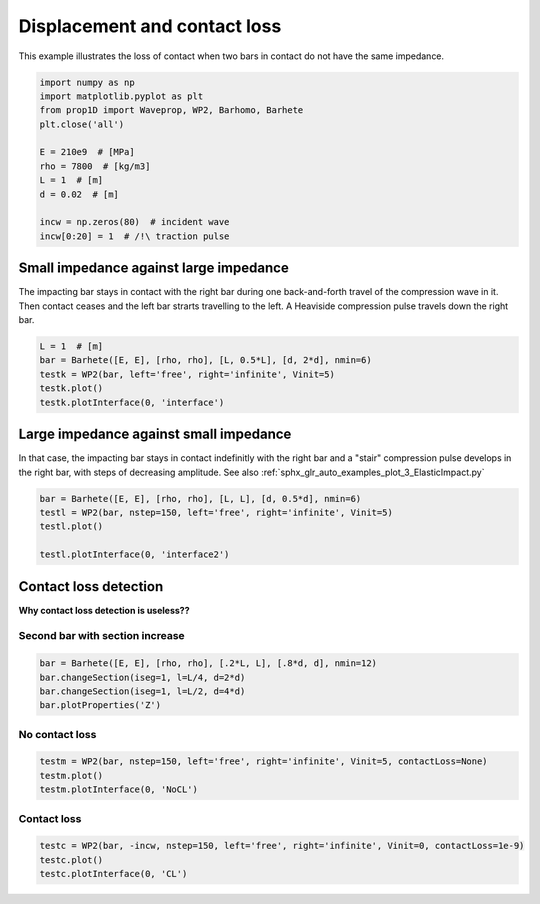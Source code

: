 
.. DO NOT EDIT.
.. THIS FILE WAS AUTOMATICALLY GENERATED BY SPHINX-GALLERY.
.. TO MAKE CHANGES, EDIT THE SOURCE PYTHON FILE:
.. "auto_examples/plot_4_contactLoss.py"
.. LINE NUMBERS ARE GIVEN BELOW.

.. only:: html

    .. note::
        :class: sphx-glr-download-link-note

        Click :ref:`here <sphx_glr_download_auto_examples_plot_4_contactLoss.py>`
        to download the full example code

.. rst-class:: sphx-glr-example-title

.. _sphx_glr_auto_examples_plot_4_contactLoss.py:


Displacement and contact loss
=============================
This example illustrates the loss of contact when two bars in contact do not
have the same impedance. 
 

.. GENERATED FROM PYTHON SOURCE LINES 10-24

.. code-block:: default


    import numpy as np
    import matplotlib.pyplot as plt
    from prop1D import Waveprop, WP2, Barhomo, Barhete 
    plt.close('all')

    E = 210e9  # [MPa]
    rho = 7800  # [kg/m3]
    L = 1  # [m]
    d = 0.02  # [m]

    incw = np.zeros(80)  # incident wave
    incw[0:20] = 1  # /!\ traction pulse








.. GENERATED FROM PYTHON SOURCE LINES 25-31

Small impedance against large impedance
---------------------------------------
The impacting bar stays in contact with the right bar during one back-and-forth
travel of the compression wave in it. Then contact ceases and the left bar
strarts travelling to the left.
A Heaviside compression pulse travels down the right bar.

.. GENERATED FROM PYTHON SOURCE LINES 31-37

.. code-block:: default

    L = 1  # [m]
    bar = Barhete([E, E], [rho, rho], [L, 0.5*L], [d, 2*d], nmin=6)
    testk = WP2(bar, left='free', right='infinite', Vinit=5)
    testk.plot()
    testk.plotInterface(0, 'interface')




.. rst-class:: sphx-glr-horizontal


    *

      .. image-sg:: /auto_examples/images/sphx_glr_plot_4_contactLoss_001.png
         :alt: Force [N]
         :srcset: /auto_examples/images/sphx_glr_plot_4_contactLoss_001.png
         :class: sphx-glr-multi-img

    *

      .. image-sg:: /auto_examples/images/sphx_glr_plot_4_contactLoss_002.png
         :alt: Velocity [m/s]
         :srcset: /auto_examples/images/sphx_glr_plot_4_contactLoss_002.png
         :class: sphx-glr-multi-img

    *

      .. image-sg:: /auto_examples/images/sphx_glr_plot_4_contactLoss_003.png
         :alt: Displacement [m]
         :srcset: /auto_examples/images/sphx_glr_plot_4_contactLoss_003.png
         :class: sphx-glr-multi-img

    *

      .. image-sg:: /auto_examples/images/sphx_glr_plot_4_contactLoss_004.png
         :alt: x = 0 m
         :srcset: /auto_examples/images/sphx_glr_plot_4_contactLoss_004.png
         :class: sphx-glr-multi-img


.. rst-class:: sphx-glr-script-out

 Out:

 .. code-block:: none

    Simulation time set to 2 travels across all bars.
    Setting initial velocity of first segment (Vo=5)
    /home/dbrizard/Miscellaneous/prop1d/src/1d_wave_prop/prop1D.py:375: MatplotlibDeprecationWarning: Adding an axes using the same arguments as a previous axes currently reuses the earlier instance.  In a future version, a new instance will always be created and returned.  Meanwhile, this warning can be suppressed, and the future behavior ensured, by passing a unique label to each axes instance.
      ax1 = plt.subplot(nsbp, 1, 1)
    /home/dbrizard/Miscellaneous/prop1d/src/1d_wave_prop/prop1D.py:382: MatplotlibDeprecationWarning: Adding an axes using the same arguments as a previous axes currently reuses the earlier instance.  In a future version, a new instance will always be created and returned.  Meanwhile, this warning can be suppressed, and the future behavior ensured, by passing a unique label to each axes instance.
      plt.subplot(nsbp, 1, 2, sharex=ax1)
    /home/dbrizard/Miscellaneous/prop1d/src/1d_wave_prop/prop1D.py:389: MatplotlibDeprecationWarning: Adding an axes using the same arguments as a previous axes currently reuses the earlier instance.  In a future version, a new instance will always be created and returned.  Meanwhile, this warning can be suppressed, and the future behavior ensured, by passing a unique label to each axes instance.
      plt.subplot(nsbp, 1, 3, sharex=ax1)




.. GENERATED FROM PYTHON SOURCE LINES 38-44

Large impedance against small impedance
---------------------------------------
In that case, the impacting bar stays in contact indefinitly with the right
bar and a "stair" compression pulse develops in the right bar, with steps of
decreasing amplitude.
See also :ref:`sphx_glr_auto_examples_plot_3_ElasticImpact.py`

.. GENERATED FROM PYTHON SOURCE LINES 44-50

.. code-block:: default

    bar = Barhete([E, E], [rho, rho], [L, L], [d, 0.5*d], nmin=6)
    testl = WP2(bar, nstep=150, left='free', right='infinite', Vinit=5)
    testl.plot()

    testl.plotInterface(0, 'interface2')




.. rst-class:: sphx-glr-horizontal


    *

      .. image-sg:: /auto_examples/images/sphx_glr_plot_4_contactLoss_005.png
         :alt: Force [N]
         :srcset: /auto_examples/images/sphx_glr_plot_4_contactLoss_005.png
         :class: sphx-glr-multi-img

    *

      .. image-sg:: /auto_examples/images/sphx_glr_plot_4_contactLoss_006.png
         :alt: Velocity [m/s]
         :srcset: /auto_examples/images/sphx_glr_plot_4_contactLoss_006.png
         :class: sphx-glr-multi-img

    *

      .. image-sg:: /auto_examples/images/sphx_glr_plot_4_contactLoss_007.png
         :alt: Displacement [m]
         :srcset: /auto_examples/images/sphx_glr_plot_4_contactLoss_007.png
         :class: sphx-glr-multi-img

    *

      .. image-sg:: /auto_examples/images/sphx_glr_plot_4_contactLoss_008.png
         :alt: x = 0 m
         :srcset: /auto_examples/images/sphx_glr_plot_4_contactLoss_008.png
         :class: sphx-glr-multi-img


.. rst-class:: sphx-glr-script-out

 Out:

 .. code-block:: none

    Setting initial velocity of first segment (Vo=5)
    /home/dbrizard/Miscellaneous/prop1d/src/1d_wave_prop/prop1D.py:375: MatplotlibDeprecationWarning: Adding an axes using the same arguments as a previous axes currently reuses the earlier instance.  In a future version, a new instance will always be created and returned.  Meanwhile, this warning can be suppressed, and the future behavior ensured, by passing a unique label to each axes instance.
      ax1 = plt.subplot(nsbp, 1, 1)
    /home/dbrizard/Miscellaneous/prop1d/src/1d_wave_prop/prop1D.py:382: MatplotlibDeprecationWarning: Adding an axes using the same arguments as a previous axes currently reuses the earlier instance.  In a future version, a new instance will always be created and returned.  Meanwhile, this warning can be suppressed, and the future behavior ensured, by passing a unique label to each axes instance.
      plt.subplot(nsbp, 1, 2, sharex=ax1)
    /home/dbrizard/Miscellaneous/prop1d/src/1d_wave_prop/prop1D.py:389: MatplotlibDeprecationWarning: Adding an axes using the same arguments as a previous axes currently reuses the earlier instance.  In a future version, a new instance will always be created and returned.  Meanwhile, this warning can be suppressed, and the future behavior ensured, by passing a unique label to each axes instance.
      plt.subplot(nsbp, 1, 3, sharex=ax1)




.. GENERATED FROM PYTHON SOURCE LINES 51-57

Contact loss detection
----------------------
**Why contact loss detection is useless??**

Second bar with section increase
^^^^^^^^^^^^^^^^^^^^^^^^^^^^^^^^

.. GENERATED FROM PYTHON SOURCE LINES 57-62

.. code-block:: default

    bar = Barhete([E, E], [rho, rho], [.2*L, L], [.8*d, d], nmin=12)
    bar.changeSection(iseg=1, l=L/4, d=2*d)
    bar.changeSection(iseg=1, l=L/2, d=4*d)
    bar.plotProperties('Z')




.. image-sg:: /auto_examples/images/sphx_glr_plot_4_contactLoss_009.png
   :alt: plot 4 contactLoss
   :srcset: /auto_examples/images/sphx_glr_plot_4_contactLoss_009.png
   :class: sphx-glr-single-img


.. rst-class:: sphx-glr-script-out

 Out:

 .. code-block:: none

    Markers and step positions are not precise yet...
    Markers and step positions are not precise yet...




.. GENERATED FROM PYTHON SOURCE LINES 63-66

No contact loss
^^^^^^^^^^^^^^^


.. GENERATED FROM PYTHON SOURCE LINES 66-70

.. code-block:: default

    testm = WP2(bar, nstep=150, left='free', right='infinite', Vinit=5, contactLoss=None)
    testm.plot()
    testm.plotInterface(0, 'NoCL')




.. rst-class:: sphx-glr-horizontal


    *

      .. image-sg:: /auto_examples/images/sphx_glr_plot_4_contactLoss_010.png
         :alt: Force [N]
         :srcset: /auto_examples/images/sphx_glr_plot_4_contactLoss_010.png
         :class: sphx-glr-multi-img

    *

      .. image-sg:: /auto_examples/images/sphx_glr_plot_4_contactLoss_011.png
         :alt: Velocity [m/s]
         :srcset: /auto_examples/images/sphx_glr_plot_4_contactLoss_011.png
         :class: sphx-glr-multi-img

    *

      .. image-sg:: /auto_examples/images/sphx_glr_plot_4_contactLoss_012.png
         :alt: Displacement [m]
         :srcset: /auto_examples/images/sphx_glr_plot_4_contactLoss_012.png
         :class: sphx-glr-multi-img

    *

      .. image-sg:: /auto_examples/images/sphx_glr_plot_4_contactLoss_013.png
         :alt: x = 0 m
         :srcset: /auto_examples/images/sphx_glr_plot_4_contactLoss_013.png
         :class: sphx-glr-multi-img


.. rst-class:: sphx-glr-script-out

 Out:

 .. code-block:: none

    Setting initial velocity of first segment (Vo=5)
    /home/dbrizard/Miscellaneous/prop1d/src/1d_wave_prop/prop1D.py:375: MatplotlibDeprecationWarning: Adding an axes using the same arguments as a previous axes currently reuses the earlier instance.  In a future version, a new instance will always be created and returned.  Meanwhile, this warning can be suppressed, and the future behavior ensured, by passing a unique label to each axes instance.
      ax1 = plt.subplot(nsbp, 1, 1)
    /home/dbrizard/Miscellaneous/prop1d/src/1d_wave_prop/prop1D.py:382: MatplotlibDeprecationWarning: Adding an axes using the same arguments as a previous axes currently reuses the earlier instance.  In a future version, a new instance will always be created and returned.  Meanwhile, this warning can be suppressed, and the future behavior ensured, by passing a unique label to each axes instance.
      plt.subplot(nsbp, 1, 2, sharex=ax1)
    /home/dbrizard/Miscellaneous/prop1d/src/1d_wave_prop/prop1D.py:389: MatplotlibDeprecationWarning: Adding an axes using the same arguments as a previous axes currently reuses the earlier instance.  In a future version, a new instance will always be created and returned.  Meanwhile, this warning can be suppressed, and the future behavior ensured, by passing a unique label to each axes instance.
      plt.subplot(nsbp, 1, 3, sharex=ax1)




.. GENERATED FROM PYTHON SOURCE LINES 71-74

Contact loss
^^^^^^^^^^^^


.. GENERATED FROM PYTHON SOURCE LINES 74-77

.. code-block:: default

    testc = WP2(bar, -incw, nstep=150, left='free', right='infinite', Vinit=0, contactLoss=1e-9)
    testc.plot()
    testc.plotInterface(0, 'CL')



.. rst-class:: sphx-glr-horizontal


    *

      .. image-sg:: /auto_examples/images/sphx_glr_plot_4_contactLoss_014.png
         :alt: Force [N]
         :srcset: /auto_examples/images/sphx_glr_plot_4_contactLoss_014.png
         :class: sphx-glr-multi-img

    *

      .. image-sg:: /auto_examples/images/sphx_glr_plot_4_contactLoss_015.png
         :alt: Velocity [m/s]
         :srcset: /auto_examples/images/sphx_glr_plot_4_contactLoss_015.png
         :class: sphx-glr-multi-img

    *

      .. image-sg:: /auto_examples/images/sphx_glr_plot_4_contactLoss_016.png
         :alt: Displacement [m]
         :srcset: /auto_examples/images/sphx_glr_plot_4_contactLoss_016.png
         :class: sphx-glr-multi-img

    *

      .. image-sg:: /auto_examples/images/sphx_glr_plot_4_contactLoss_017.png
         :alt: x = 0 m
         :srcset: /auto_examples/images/sphx_glr_plot_4_contactLoss_017.png
         :class: sphx-glr-multi-img


.. rst-class:: sphx-glr-script-out

 Out:

 .. code-block:: none

    /home/dbrizard/Miscellaneous/prop1d/src/1d_wave_prop/prop1D.py:375: MatplotlibDeprecationWarning: Adding an axes using the same arguments as a previous axes currently reuses the earlier instance.  In a future version, a new instance will always be created and returned.  Meanwhile, this warning can be suppressed, and the future behavior ensured, by passing a unique label to each axes instance.
      ax1 = plt.subplot(nsbp, 1, 1)
    /home/dbrizard/Miscellaneous/prop1d/src/1d_wave_prop/prop1D.py:382: MatplotlibDeprecationWarning: Adding an axes using the same arguments as a previous axes currently reuses the earlier instance.  In a future version, a new instance will always be created and returned.  Meanwhile, this warning can be suppressed, and the future behavior ensured, by passing a unique label to each axes instance.
      plt.subplot(nsbp, 1, 2, sharex=ax1)
    /home/dbrizard/Miscellaneous/prop1d/src/1d_wave_prop/prop1D.py:389: MatplotlibDeprecationWarning: Adding an axes using the same arguments as a previous axes currently reuses the earlier instance.  In a future version, a new instance will always be created and returned.  Meanwhile, this warning can be suppressed, and the future behavior ensured, by passing a unique label to each axes instance.
      plt.subplot(nsbp, 1, 3, sharex=ax1)





.. rst-class:: sphx-glr-timing

   **Total running time of the script:** ( 0 minutes  6.145 seconds)


.. _sphx_glr_download_auto_examples_plot_4_contactLoss.py:


.. only :: html

 .. container:: sphx-glr-footer
    :class: sphx-glr-footer-example



  .. container:: sphx-glr-download sphx-glr-download-python

     :download:`Download Python source code: plot_4_contactLoss.py <plot_4_contactLoss.py>`



  .. container:: sphx-glr-download sphx-glr-download-jupyter

     :download:`Download Jupyter notebook: plot_4_contactLoss.ipynb <plot_4_contactLoss.ipynb>`


.. only:: html

 .. rst-class:: sphx-glr-signature

    `Gallery generated by Sphinx-Gallery <https://sphinx-gallery.github.io>`_
